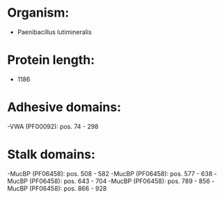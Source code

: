 * Organism:
- Paenibacillus lutimineralis
* Protein length:
- 1186
* Adhesive domains:
-VWA (PF00092): pos. 74 - 298
* Stalk domains:
-MucBP (PF06458): pos. 508 - 582
-MucBP (PF06458): pos. 577 - 638
-MucBP (PF06458): pos. 643 - 704
-MucBP (PF06458): pos. 789 - 856
-MucBP (PF06458): pos. 866 - 928

